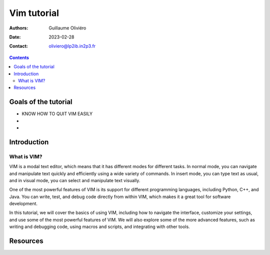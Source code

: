 ============
Vim tutorial
============

:Authors: Guillaume Oliviéro
:Date:    2023-02-28
:Contact: oliviero@lp2ib.in2p3.fr

.. contents::

Goals of the tutorial
=====================

- KNOW HOW TO QUIT VIM EASILY
-
-



Introduction
============

What is VIM?
------------

VIM is  a modal text editor,  which means that it  has different modes
for different tasks.  In normal mode, you can  navigate and manipulate
text  quickly and  efficiently using  a wide  variety of  commands. In
insert mode, you can  type text as usual, and in  visual mode, you can
select and manipulate text visually.

One of the most powerful features  of VIM is its support for different
programming languages, including Python, C++, and Java. You can write,
test, and debug code directly from  within VIM, which makes it a great
tool for software development.

In this tutorial, we will cover the basics of using VIM, including how
to navigate  the interface, customize  your settings, and use  some of
the most  powerful features of VIM.  We will also explore  some of the
more  advanced features,  such as  writing and  debugging code,  using
macros and scripts, and integrating with other tools.

Resources
=========
